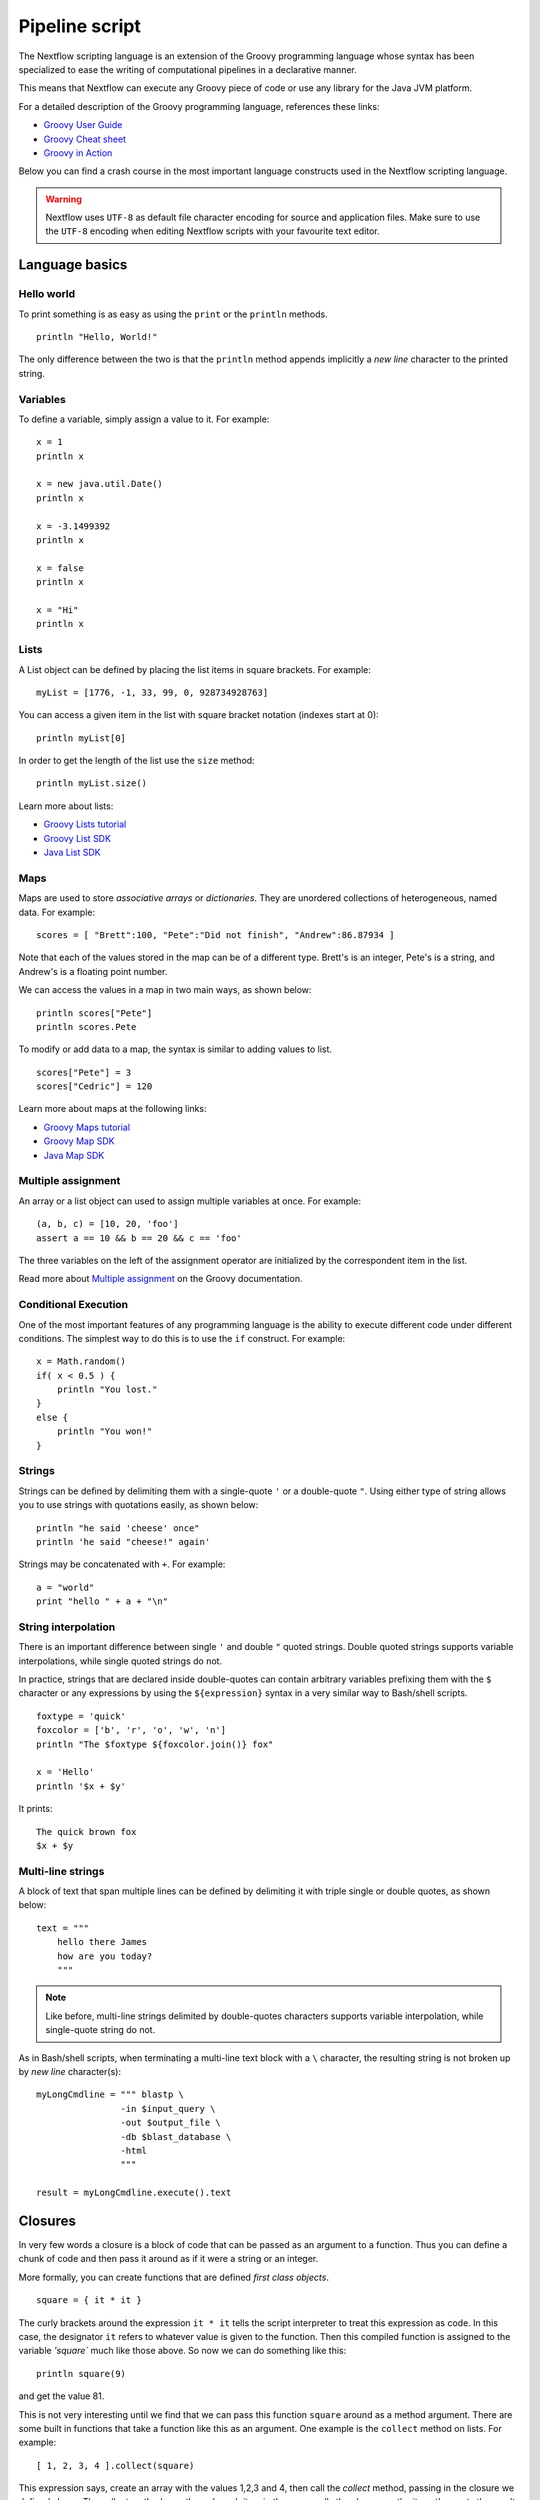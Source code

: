 .. _pipeline-page:

*****************
Pipeline script
*****************


The Nextflow scripting language is an extension of the Groovy programming language whose syntax has been
specialized to ease the writing of computational pipelines in a declarative manner.

This means that Nextflow can execute any Groovy piece of code or use any library for the Java JVM platform.

For a detailed description of the Groovy programming language, references these links:

* `Groovy User Guide <http://groovy-lang.org/documentation.html>`_
* `Groovy Cheat sheet <http://refcardz.dzone.com/refcardz/groovy>`_
* `Groovy in Action <http://www.manning.com/koenig2/>`_


Below you can find a crash course in the most important language constructs used in the Nextflow scripting language.

.. warning:: Nextflow uses ``UTF-8`` as default file character encoding for source and application files. Make sure
  to use the ``UTF-8`` encoding when editing Nextflow scripts with your favourite text editor.

Language basics
==================


Hello world
------------

To print something is as easy as using the ``print`` or the ``println`` methods.
::

    println "Hello, World!"

The only difference between the two is that the ``println`` method appends implicitly a `new line` character
to the printed string.


Variables
----------

To define a variable, simply assign a value to it. For example::

    x = 1
    println x

    x = new java.util.Date()
    println x

    x = -3.1499392
    println x

    x = false
    println x

    x = "Hi"
    println x


Lists
------

A List object can be defined by placing the list items in square brackets. For example::

    myList = [1776, -1, 33, 99, 0, 928734928763]

You can access a given item in the list with square bracket notation (indexes start at 0)::

    println myList[0]

In order to get the length of the list use the ``size`` method::

    println myList.size()


Learn more about lists:

* `Groovy Lists tutorial <http://groovy-lang.org/groovy-dev-kit.html#Collections-Lists>`_
* `Groovy List SDK <http://docs.groovy-lang.org/latest/html/groovy-jdk/java/util/List.html>`_
* `Java List SDK <http://docs.oracle.com/javase/7/docs/api/java/util/List.html>`_


Maps
-----

Maps are used to store `associative arrays` or `dictionaries`. They are unordered collections of heterogeneous, named data.
For example::

    scores = [ "Brett":100, "Pete":"Did not finish", "Andrew":86.87934 ]


Note that each of the values stored in the map can be of a different type. Brett's is an integer, Pete's is a string,
and Andrew's is a floating point number.

We can access the values in a map in two main ways, as shown below::

    println scores["Pete"]
    println scores.Pete


To modify or add data to a map, the syntax is similar to adding values to list.
::

    scores["Pete"] = 3
    scores["Cedric"] = 120


Learn more about maps at the following links:

* `Groovy Maps tutorial <http://http://groovy-lang.org/groovy-dev-kit.html#Collections-Maps>`_
* `Groovy Map SDK <http://docs.groovy-lang.org/latest/html/groovy-jdk/java/util/Map.html>`_
* `Java Map SDK <http://docs.oracle.com/javase/7/docs/api/java/util/Map.html>`_


.. _script-multiple-assignment:

Multiple assignment
----------------------

An array or a list object can used to assign multiple variables at once. For example::

    (a, b, c) = [10, 20, 'foo']
    assert a == 10 && b == 20 && c == 'foo'

The three variables on the left of the assignment operator are initialized by the correspondent item in the list.

Read more about `Multiple assignment <http://www.groovy-lang.org/semantics.html#_multiple_assignment>`_ on the Groovy documentation.


Conditional Execution
----------------------

One of the most important features of any programming language is the ability to execute different code under
different conditions. The simplest way to do this is to use the ``if`` construct. For example::

    x = Math.random()
    if( x < 0.5 ) {
        println "You lost."
    }
    else {
        println "You won!"
    }



Strings
--------

Strings can be defined by delimiting them with a single-quote ``'`` or a double-quote ``"``.
Using either type of string allows you to use strings with quotations easily, as shown below::

    println "he said 'cheese' once"
    println 'he said "cheese!" again'


Strings may be concatenated with ``+``. For example::

    a = "world"
    print "hello " + a + "\n"


.. _string-interpolation:

String interpolation
----------------------

There is an important difference between single ``'`` and double ``"`` quoted strings.
Double quoted strings supports variable interpolations, while single quoted strings do not.

In practice, strings that are declared inside double-quotes can contain arbitrary variables prefixing them with the ``$`` character
or any expressions by using the ``${expression}`` syntax in a very similar way to Bash/shell scripts.
::

    foxtype = 'quick'
    foxcolor = ['b', 'r', 'o', 'w', 'n']
    println "The $foxtype ${foxcolor.join()} fox"

    x = 'Hello'
    println '$x + $y'

It prints::

    The quick brown fox
    $x + $y


Multi-line strings
-------------------

A block of text that span multiple lines can be defined by delimiting it with triple single or double quotes, as shown below::

    text = """
        hello there James
        how are you today?
        """

.. note:: Like before, multi-line strings delimited by double-quotes characters supports variable interpolation, while
   single-quote string do not.


As in Bash/shell scripts, when terminating a multi-line text block with a ``\`` character, the resulting string is
not broken up by `new line` character(s)::

    myLongCmdline = """ blastp \
                    -in $input_query \
                    -out $output_file \
                    -db $blast_database \
                    -html
                    """

    result = myLongCmdline.execute().text




.. _script-closure:

Closures
=========

In very few words a closure is a block of code that can be passed as an argument to a function.
Thus you can define a chunk of code and then pass it around as if it were a string or an integer.

More formally, you can create functions that are defined `first class objects`.

::

    square = { it * it }


The curly brackets around the expression ``it * it`` tells the script interpreter to treat this expression as code.
In this case, the designator ``it`` refers to whatever value is given to the function. Then this compiled function is
assigned to the variable `'square`` much like those above. So now we can do something like this::

    println square(9)

and get the value 81.


This is not very interesting until we find that we can pass this function ``square`` around as a method argument.
There are some built in functions that take a function like this as an argument. One example is the ``collect`` method on lists.
For example::

    [ 1, 2, 3, 4 ].collect(square)


This expression says, create an array with the values 1,2,3 and 4, then call the `collect` method, passing in the
closure we defined above. The collect method runs through each item in the array, calls the closure on the item,
then puts the result in a new array, resulting in::

    [ 1, 4, 9, 16 ]


For more methods that you can call with closures as arguments, see the `Groovy GDK documentation <http://groovy.codehaus.org/groovy-jdk/>`_.


By default closures take 1 parameter called ``it``, you can also create closures with named parameters.
For example the method ``Map.each()`` can take a closure with two variables, to which it binds the `key` and the associated `value`::


    printMapClosure = { key, value ->
        println "$key = $value"
    }

    [ "Yue" : "Wu", "Mark" : "Williams", "sudha" : "Kumari" ].each(printMapClosure)


Prints::


    Yue=Wu
    Mark=Williams
    Sudha=Kumari




A closure has another two important features. First it can access variables in the scope where it is defined and
so it can `interact` with them.

The second thing is that a closure can be defined in an `anonymous` manner, meaning that it is not given a name,
and is defined in the place where it needs to be used.

As an example showing both these features see the following code fragment::

    myMap = ["China": 1 , "India" : 2, "USA" : 3]

    result = 0
    myMap.keySet().each( { result+= myMap[it] } )

    println result



.. _script-regexp:

Regular expressions
====================

Regular expressions are the Swiss Army knife of text processing. They provide the programmer with the ability to match
and extract patterns from strings.

Regular expressions are supported by using the ``~/pattern/`` syntax and the ``=~`` and the ``==~`` operators.

Use the ``=~`` to check if there's any occurrence of a given pattern into a given string, thus::

    assert 'foo' =~ /foo/       // return TRUE
    assert 'foobar' =~ /foo/    // return TRUE


Use the ``==~`` to check whenever a string matches a given regular expression pattern.
::

    assert 'foo' ==~ /foo/       // return TRUE
    assert 'foobar' ==~ /foo/    // return FALSE


It is worth noting that the ``~`` operator creates a Java ``Pattern`` object from the given string,
while the ``=~`` creates a Java ``Matcher`` object.
::

    x = ~/abc/
    println x.class
    // prints java.util.regex.Pattern

    y = 'some string' =~ /abc/
    println y.class
    // prints java.util.regex.Matcher


Regular expression support is imported from Java. Java's regular expression language and API is documented in the
`Pattern Java documentation <http://download.oracle.com/javase/7/docs/api/java/util/regex/Pattern.html>`_.

You may also be interested in this post `Groovy: Don't Fear the RegExp <http://naleid.com/blog/2008/05/19/dont-fear-the-regexp>`_.


String replacements
--------------------

To replace pattern occurrences into a given string use the ``replaceFirst`` and ``replaceAll`` methods. For example::

     x = "colour".replaceFirst(/ou/, "o")
     println x
     // prints: color

     y = "cheesecheese".replaceAll(/cheese/,"nice")
     println y
     // prints: nicenice



Capturing groups
----------------

You can match a pattern that includes groups.  First create a matcher object with the ``=~`` operator.
Then, you can index the matcher object to find the matches, ``matcher[0]`` returns a list representing the first match
of the regular expression in the string. The first element is the string that matches the entire regular expression, and
the remaining elements are the strings that match each group.

Here's how it works::

    programVersion = '2.7.3-beta'
    m = programVersion =~ /(\d+)\.(\d+)\.(\d+)-?(.+)/

    assert m[0] ==  ['2.7.3-beta', '2', '7', '3', 'beta']
    assert m[0][1] == '2'
    assert m[0][2] == '7'
    assert m[0][3] == '3'
    assert m[0][4] == 'beta'



Applying some syntax sugar, you can do the same in just one line of code::

    programVersion = '2.7.3-beta'
    (full, major, minor, patch, flavor) = (programVersion =~ /(\d+)\.(\d+)\.(\d+)-?(.+)/)[0]

    println full    // 2.7.3-beta
    println major   // 2
    println minor   // 7
    println patch   // 3
    println flavor  // beta


Removing part of a string
-------------------------

You can subtract a part of a String value using a regular expression pattern. The first match found is
replaced with an empty String. For example::

    // define the regexp pattern
    wordStartsWithGr = ~/(?i)\s+Gr\w+/

    // apply and verify the result
    ('Hello Groovy world!' - wordStartsWithGr) == 'Hello world!'
    ('Hi Grails users' - wordStartsWithGr) == 'Hi users'



Remove first match of a word with 5 characters::

    assert ('Remove first match of 5 letter word' - ~/\b\w{5}\b/) == 'Remove  match of 5 letter word'


Remove first found numbers followed by a whitespace character::

    assert ('Line contains 20 characters' - ~/\d+\s+/) == 'Line contains characters'



.. _script-file-io:

Files and I/O
==============

In order to access and work with files, you need to use the ``file`` method which returns a file system object
given a file path string. For example::

  myFile = file('some/path/to/my_file.file')


The ``file`` method can reference either `files` or `directories` depending on what the string path is locating in the
file system.

When using wildcard characters i.e. ``*``, ``?``, ``[]`` and ``{}`` the argument is interpreted as a `glob`_ path matcher
and the ``file`` method returns a list object holding the path of files
whose name matches the specified pattern, or an empty list if no match is found. For example::

  listOfFiles = file('some/path/*.fa')

.. note:: Two asterisks, i.e. ``**``, works like ``*`` but crosses directory boundaries. Also note that,
  by default wildcard characters do not match against hidden and directory files.

For example, if you want to include hidden files in the result list, add the optional parameter ``hidden`` as shown below::

  listWithHidden = file('some/path/*.fa', hidden: true)

The list of available options is shown below:

=============== ===================
Name            Description
=============== ===================
glob            When ``true`` interprets characters ``*``, ``?``, ``[[]]`` and ``{}`` as glob wildcards, otherwise handles them as normal characters (default: ``true``)
type            Type of paths returned, either ``file``, ``dir`` or ``any`` (default: ``file``)
hidden          When ``true`` includes hidden files in the resulting paths (default: ``false``)
maxDepth        Maximum number of directory levels to visit (default: `no limit`)
followLinks     When ``true`` it follows symbolic links during directories tree traversal, otherwise they are managed as files (default: ``true``)
=============== ===================


.. tip:: If you are a Java geek you will be interested to know that the ``file`` method returns a
  `Path <http://docs.oracle.com/javase/7/docs/api/java/nio/file/Path.html>`_ object, which allows
  you to use the usual methods as you would in a Java program.

See also: :ref:`Channel.fromPath <channel-path>` .

Basic read/write
------------------

Given a file variable, declared by using the ``file`` method as shown in the previous example, reading a file
is as easy as getting the value of the file's ``text`` property, which returns the file content
as a string value. For example::

  print myFile.text


In the same way you can save a string value to a file by simply assigning it to the file's ``text`` property,
as shown below::

  myFile.text = 'Hello world!'


.. note:: The actual file content is overwritten by the assignment operation. If the file does not exist, it is created
  implicitly by the assignment operation.

In order to append a string value to a file without erasing the actual content, you can use the ``append`` method::

  myFile.append('Add this line\n')

or by using the `left shift` operator, which is just a more idiomatic way to append text content to a file::

  myFile << 'Add a line more\n'


Binary data can managed in the same way, just using the file property ``bytes`` instead of ``text``. Thus, the following
example read the file and returns its content as a byte array::

  binaryContent = myFile.bytes

Or you can save a byte array data buffer to a file, by simply writing::

  myFile.bytes = binaryBuffer


.. warning:: The above methods read and write ALL the file content at once, in a single variable or buffer. For this
  reason they are not suggested when dealing with big files, which require a more memory efficient approach, for example
  reading a file line by line or by using a fixed size buffer.


Read a file line by line
--------------------------

In order to read a text file line by line you can use the method ``readLines()`` provided by the file object which
returns the file content as a list of strings. For example::

    myFile = file('some/my_file.txt')
    allLines  = myFile.readLines()
    for( line : allLines ) {
        println line
    }


The same example can be written in a more idiomatic syntax, as shown below::

    file('some/my_file.txt')
        .readLines()
        .each { println it }


.. note:: The method ``readLines()`` reads all the file content at once and returns a list containing all the lines. For
  this reason do not use it to read big files.


When you need to process a big file line by line, use the method ``eachLine`` which allows you to read a file
processing each line one by one, thus avoiding the loading of all the file content in the memory. For example::

    count = 0
    myFile.eachLine {  str ->
            println "line ${count++}: $str"
        }



Advanced file reading operations
-----------------------------------

The ``Reader`` and the ``InputStream`` classes allow you to gain fine control on read operations for
text and binary files respectively. 


The file method ``newReader`` creates a `Reader <http://docs.oracle.com/javase/7/docs/api/java/io/Reader.html>`_ object
for the given file and allows you to read the content in single characters, lines or arrays of characters. For example::

    myReader = myFile.newReader()
    String line
    while( line = myReader.readLine() ) {
        println line
    }
    myReader.close()


The method ``withReader`` works in a similar manner but saves you from calling the method ``close`` when you have finished
processing the file since it is managed automatically by the method itself. The same example can be rewritten as shown below::

    myFile.withReader {
        String line
        while( line = myReader.readLine() ) {
            println line
        }
    }

The methods ``newInputStream`` and ``withInputStream`` work in a similar manner. The main difference is that they create an
`InputStream <http://docs.oracle.com/javase/7/docs/api/java/io/InputStream.html>`_ object that is useful to write binary
data.

Table of the most important methods to read file content:

=============== ==============
Name            Description
=============== ==============
getText         Returns the file content as a string value
getBytes        Returns the file content as byte array
readLines       Reads the file line by line and returns the content as a list of strings
eachLine        Iterates over the file line by line applying the specified :ref:`closure <script-closure>`
eachByte        Iterates over the file by each single byte applying the specified :ref:`closure <script-closure>`
withReader      Opens a file for reading and lets you access it with a `Reader <http://docs.oracle.com/javase/7/docs/api/java/io/Reader.html>`_ object
withInputStream Opens a file for reading and lets you access it with an `InputStream <http://docs.oracle.com/javase/7/docs/api/java/io/InputStream.html>`_ object
newReader       Returns a `Reader <http://docs.oracle.com/javase/7/docs/api/java/io/Reader.html>`_ object to read a text file
newInputStream  Returns an `InputStream <http://docs.oracle.com/javase/7/docs/api/java/io/InputStream.html>`_ object to read a binary file
=============== ==============


Read the Java documentation for `Reader <http://docs.oracle.com/javase/7/docs/api/java/io/Reader.html>`_ and
`InputStream <http://docs.oracle.com/javase/7/docs/api/java/io/InputStream.html>`_ classes to learn more about
the methods concerning these classes.


Advanced file writing operations
----------------------------------

When you need to access low-level write operations to handle single bytes or characters, or if you are working with big files you will
need to use the ``Writer`` and ``OutputStream`` classes which provide fine control on write operations.

For example, given two file objects ``sourceFile`` and ``targetFile``, the following code snippet shows how to copy the
file content from the first file into the second one replacing all the ``U`` characters with ``X``::

    sourceFile.withReader { source ->
        targetFile.withWriter { target ->
            String line
            while( line=source.readLine() ) {
                target << line.replaceAll('U','X')
            }
        }
    }


Table of the most important methods to write data into a file:

=================== ==============
Name                Description
=================== ==============
setText             Saves a string value to a file
setBytes            Saves a bytes array to a file
write               Saves a string to a file truncating the actual content
append              Appends a string value to a file without truncating the actual content
newWriter           Creates a `Writer <http://docs.oracle.com/javase/7/docs/api/java/io/Writer.html>`_ object that allows you to save text data to a file
newPrintWriter      Creates a `PrintWriter <http://docs.oracle.com/javase/7/docs/api/java/io/PrintWriter.html>`_ object that allows you to write formatted text to a file
newOutputStream     Creates an `OutputStream <http://docs.oracle.com/javase/7/docs/api/java/io/OutputStream.html>`_ object that allows you to write binary data to a file
withWriter          Applies the specified closure to a `Writer <http://docs.oracle.com/javase/7/docs/api/java/io/Writer.html>`_ object, closing it when finished.
withPrintWriter     Applies the specified closure to a `PrintWriter <http://docs.oracle.com/javase/7/docs/api/java/io/PrintWriter.html>`_ object, closing it when finished.
withOutputStream    Applies the specified closure to an `OutputStream <http://docs.oracle.com/javase/7/docs/api/java/io/OutputStream.html>`_ object, closing it when finished.
=================== ==============

Read the Java documentation for the `Writer <http://docs.oracle.com/javase/7/docs/api/java/io/Writer.html>`_,
`PrintWriter <http://docs.oracle.com/javase/7/docs/api/java/io/PrintWriter.html>`_ and
`OutputStream <http://docs.oracle.com/javase/7/docs/api/java/io/OutputStream.html>`_ classes to learn more about
methods available for writing data.


List directory content
----------------------

Let's assume that you need to walk through a directory of your choice. You can define the ``myDir`` variable
that points to it::

    myDir = file('any/path')

The simplest way to get a directory list is by using the methods ``list`` or ``listFiles``,
that return a collection of first-level elements (files and directories) in a directory. For example::

    allFiles = myDir.list()
    for( def file : allFiles ) {
        println file
    }

.. note:: The only difference between ``list`` and ``listFiles`` is that the first returns a list of strings, while the latter a
   list of file objects, that allow you to access file dependent data e.g. size, last modified time, etc.


The ``eachFile`` method allows you to iterate through the first-level elements only
(just like ``listFiles``). As with other `each-` methods, they take a closure as an input parameter. For example::

    myDir.eachFile { item ->
        if( item.isFile() ) {
            println "${item.getName()} - size: ${item.size()}"
        }
        else if( item.isDirectory() ) {
            println "${item.getName()} - DIR"
        }
    }


Several variants of the above method are available. See the table below for a complete list.

=================== ==================
Name                Description
=================== ==================
eachFile            Iterates through first-level elements (files and directories). `Read more <http://docs.groovy-lang.org/latest/html/groovy-jdk/java/io/File.html#eachFile(groovy.io.FileType,%20groovy.lang.Closure)>`_
eachDir             Iterates through first-level directories only. `Read more <http://docs.groovy-lang.org/latest/html/groovy-jdk/java/io/File.html#eachDir(groovy.lang.Closure)>`_
eachFileMatch       Iterates through files and dirs whose name match the given filter. `Read more <http://docs.groovy-lang.org/latest/html/groovy-jdk/java/io/File.html#eachFileMatch(java.lang.Object,%20groovy.lang.Closure)>`_
eachDirMatch        Iterates through directories whose name match the given filter. `Read more <http://docs.groovy-lang.org/latest/html/groovy-jdk/java/io/File.html#eachDirMatch(java.lang.Object,%20groovy.lang.Closure)>`_
eachFileRecurse     Iterates through directory elements in a depth-first fashion. `Read more <http://docs.groovy-lang.org/latest/html/groovy-jdk/java/io/File.html#eachFileRecurse(groovy.lang.Closure)>`_
eachDirRecurse      Iterates through directories in a depth-first fashion (regular files are ignored). `Read more <http://docs.groovy-lang.org/latest/html/groovy-jdk/java/io/File.html#eachDirRecurse(groovy.lang.Closure)>`_
=================== ==================


See also: Channel :ref:`channel-path` method.


Create directories
------------------

Given a file variable representing a nonexistent directory, like the following::

  myDir = file('any/path')

the method ``mkdir`` allows you to create a folder at the given path. It returns a ``true`` value if the folder is created
successfully, of ``false`` otherwise. ::

   result = myDir.mkdir()
   println result ? "OK" : "Cannot create folder: $myDir"

.. note:: If the parent directories do not exist, the above method will fail returning a ``false`` value.

The method ``mkdirs`` allows you to create the directory named by the file object, including any necessary but
nonexistent parent directories. For example::

    myDir.mkdirs()


Create links
------------

Given a file, the method ``mklink`` creates a *file system link* for that file using the path specified as a parameter.
For example::

  myFile = file('/some/path/file.txt')
  myFile.mklink('/user/name/link-to-file.txt')


Table of optional parameters:

==================  ================
Method              Description
==================  ================
hard                When ``true`` it creates an *hard* link, otherwise it creates a *soft* (aka *symbolic*) link. (default: ``false``).
overwrite           When ``true`` it overwrite any exiting file with the same name, otherwise it will throws a `FileAlreadyExistsException <http://docs.oracle.com/javase/8/docs/api/java/nio/file/FileAlreadyExistsException.html>`_ (default: ``false``).
==================  ================


Copy files
----------

The method ``copyTo`` allows you to copy a file into a new file or into a directory, or copy a directory to a new
directory. Having a file variable ``myFile``, the following example shows how to copy a file into a new file
with a different name::

  myFile.copyTo('new_name.txt')


.. note:: If the target file already exists, it will be replaced by the new one. Note also that if the target is
  a directory, the source file will be copied into that folder maintaining the original name.


When the source file is a directory, all the directory content is copied to the target folder. For example::


  myDir = file('/some/path')
  myDir.copyTo('/some/new/path')


If the target path does not exist, it will be created automatically.

.. tip:: The ``copyTo`` method mimics the semantic of the Linux command ``cp -r <source> <target>``,
  with the following caveats: Unix BASH distinguish between paths having or not having and ending slash, for example:
  ``/some/path/name`` and ``/some/path/name/``. The first locates a regular file while the latter identifies a directory
  location. With Nextflow, due to Java files API implementation, this not possibles and both strings represents the same path.
  If that path exists on the file systems it is handled accordingly (as a regular file or as a directory). If the path does not
  exist, it is supposed to locate a regular file (and any parent directory will be created automatically).



Move files
----------

You can move a file by using the method ``moveTo`` as shown in the example below::

  myFile = file('/some/path/file.txt')
  myFile.moveTo('/another/path/new_file.txt')


.. note:: When a file with the same name as the target already exists, it will be replaced by the new one. Note also that
   when the target specifies a folder name instead of a file, the source file is moved in that folder maintaining the original name.

When the source file is a directory, all the directory content is moved to the new the destination folder::

  myDir = file('/any/dir_a')
  myDir.moveTo('/any/dir_b')


Please note that the result of the above example depends on the existence of the destination folder. If the destination
folder exists, the source is moved into the destination folder, thus the resulting path will be::

  /any/dir_b/dir_a

If the destination folder does not exist, the source is just renamed to the target name and so the resulting
path of the above move operation would be::

    /any/dir_b


.. tip:: The ``moveTo`` uses the same semantic as the Linux command ``mv <source> <target>``. The same caveats as for
  the method ``copyTo`` are applied.


Rename files
------------

You can rename a file or a directory by simply using the ``renameTo`` file method a shown below::

  myFile = file('my_file.txt')
  myFile.renameTo('new_file_name.txt')


Delete files
------------

The file method ``delete`` allows you to delete a file or a directory with a given path. It returns the value ``true``
when the operation is completed  successfully or ``false`` if it fails to delete it. For example::

  myFile = file('some/file.txt')
  result = myFile.delete
  println result ? "OK" : "Can delete: $myFile"


.. note:: This method deletes a directory ONLY if it does not contain any file or sub-directory. In order to delete a
  directory and ALL its content, i.e. removing all the files and sub-directories it may contain, use the method ``deleteDir``
  instead.


Check file attributes
---------------------

The following methods can be used on a file variable created by using the ``file`` method.

==================  ================
Method              Description
==================  ================
getName             Gets the file name e.g. ``/some/path/file.txt`` -> ``file.txt``
getBaseName         Gets the file name e.g. ``/some/path/file.txt`` -> ``file``
getExtension        Gets the file extension e.g. ``/some/path/file.txt`` -> ``txt``
getParent           Gets the file parent path e.g. ``/some/path/file.txt`` -> ``/some/path``
size                Gets the file size in bytes
exists              Returns ``true`` if the file exists, or ``false`` otherwise
isEmpty             Returns ``true`` if the file is zero length or does not exist, ``false`` otherwise
isFile              Returns ``true`` if it is a regular file e.g. not a directory
isDirectory         Returns ``true`` if the file is a directory
isHidden            Returns ``true`` if the file is hidden
lastModified        Returns the file last modified timestamp i.e. a long as Linux epoch time
==================  ================


For example, the following line prints a file name and size::

  println "File ${myFile.getName() size: ${myFile.size()}"



Get and modify file permissions
-------------------------------

Given a file variable representing any file or a directory, the method
``getPermissions`` returns a string of nine characters representing the file permission using the
`Linux symbolic notation <http://en.wikipedia.org/wiki/File_system_permissions#Symbolic_notation>`_
e.g. ``rw-rw-r--``. For example::


  permissions = myFile.getPermissions()


In the same way the method ``setPermissions`` allows you to set the file access permissions using the same string
notation. For example::

    myFile.setPermissions('rwxr-xr-x')


A second version of the ``setPermissions`` method allows you to set file permissions specifying three digits, representing
respectively the `owner`, `group` and `other` permissions. For example::

    myFile.setPermissions(7,5,5)


Learn more about `File permissions numeric notation <http://en.wikipedia.org/wiki/File_system_permissions#Numeric_notation>`_.


.. _glob: http://docs.oracle.com/javase/tutorial/essential/io/fileOps.html#glob